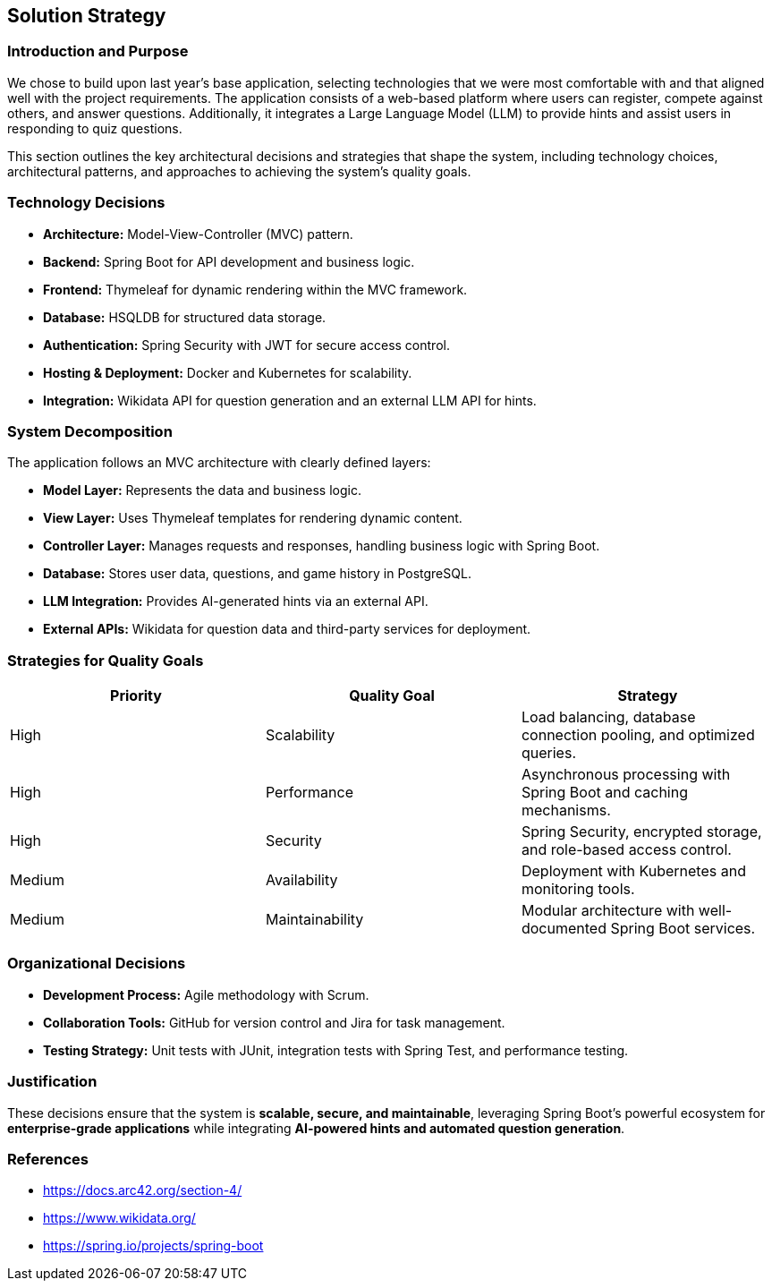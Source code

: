 ifndef::imagesdir[:imagesdir: ../images]

[[section-solution-strategy]]
== Solution Strategy

=== Introduction and Purpose
We chose to build upon last year's base application, selecting technologies that we were most comfortable with and that aligned well with the project requirements. The application consists of a web-based platform where users can register, compete against others, and answer questions. Additionally, it integrates a Large Language Model (LLM) to provide hints and assist users in responding to quiz questions.

This section outlines the key architectural decisions and strategies that shape the system, including technology choices, architectural patterns, and approaches to achieving the system's quality goals.

=== Technology Decisions
* **Architecture:** Model-View-Controller (MVC) pattern.
* **Backend:** Spring Boot for API development and business logic.
* **Frontend:** Thymeleaf for dynamic rendering within the MVC framework.
* **Database:** HSQLDB for structured data storage.
* **Authentication:** Spring Security with JWT for secure access control.
* **Hosting & Deployment:** Docker and Kubernetes for scalability.
* **Integration:** Wikidata API for question generation and an external LLM API for hints.

=== System Decomposition
The application follows an MVC architecture with clearly defined layers:

* **Model Layer:** Represents the data and business logic.
* **View Layer:** Uses Thymeleaf templates for rendering dynamic content.
* **Controller Layer:** Manages requests and responses, handling business logic with Spring Boot.
* **Database:** Stores user data, questions, and game history in PostgreSQL.
* **LLM Integration:** Provides AI-generated hints via an external API.
* **External APIs:** Wikidata for question data and third-party services for deployment.

=== Strategies for Quality Goals
[options="header"]
|===
| Priority | Quality Goal | Strategy
| High     | Scalability  | Load balancing, database connection pooling, and optimized queries.
| High     | Performance  | Asynchronous processing with Spring Boot and caching mechanisms.
| High     | Security     | Spring Security, encrypted storage, and role-based access control.
| Medium   | Availability | Deployment with Kubernetes and monitoring tools.
| Medium   | Maintainability | Modular architecture with well-documented Spring Boot services.
|===

=== Organizational Decisions
* **Development Process:** Agile methodology with Scrum.
* **Collaboration Tools:** GitHub for version control and Jira for task management.
* **Testing Strategy:** Unit tests with JUnit, integration tests with Spring Test, and performance testing.

=== Justification
These decisions ensure that the system is **scalable, secure, and maintainable**, leveraging Spring Boot's powerful ecosystem for **enterprise-grade applications** while integrating **AI-powered hints and automated question generation**.

=== References
* https://docs.arc42.org/section-4/
* https://www.wikidata.org/
* https://spring.io/projects/spring-boot
